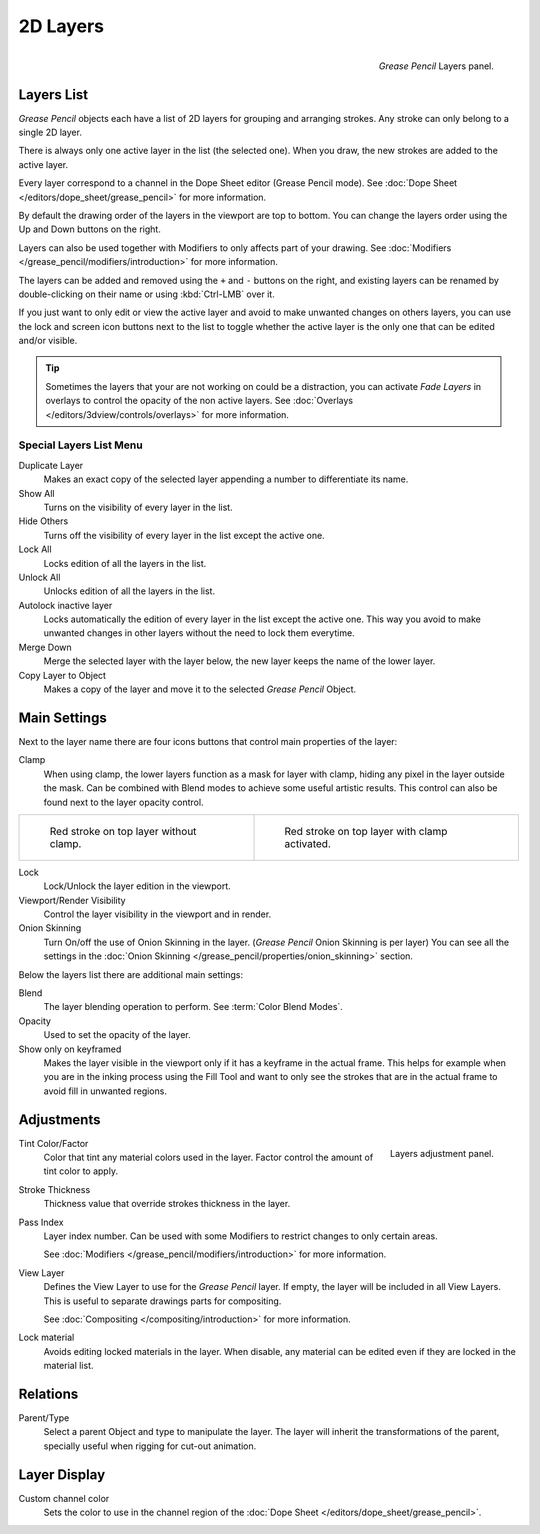 
*********
2D Layers
*********

.. figure:: /images/grease_pencil_properties_layers_panel.png
   :align: right

   *Grease Pencil* Layers panel.


Layers List
===========

*Grease Pencil* objects each have a list of 2D layers for grouping and arranging strokes.
Any stroke can only belong to a single 2D layer.

There is always only one active layer in the list (the selected one).
When you draw, the new strokes are added to the active layer.

Every layer correspond to a channel in the Dope Sheet editor (Grease Pencil mode).
See :doc:`Dope Sheet </editors/dope_sheet/grease_pencil>` for more information.

By default the drawing order of the layers in the viewport are top to bottom.
You can change the layers order using the Up and Down buttons on the right.

Layers can also be used together with Modifiers to only affects part of your drawing.
See :doc:`Modifiers </grease_pencil/modifiers/introduction>` for more information.

The layers can be added and removed using the ``+`` and ``-`` buttons on the right,
and existing layers can be renamed by double-clicking on their name or using :kbd:`Ctrl-LMB` over it.

If you just want to only edit or view the active layer and avoid to make unwanted changes on others layers,
you can use the lock and screen icon buttons next to the list to toggle
whether the active layer is the only one that can be edited and/or visible.

.. tip::

   Sometimes the layers that your are not working on could be a distraction,
   you can activate *Fade Layers* in overlays to control the opacity of the non active layers.
   See :doc:`Overlays </editors/3dview/controls/overlays>` for more information.


Special Layers List Menu
------------------------

Duplicate Layer
   Makes an exact copy of the selected layer appending a number to differentiate its name.

Show All
   Turns on the visibility of every layer in the list.

Hide Others
   Turns off the visibility of every layer in the list except the active one.

Lock All
   Locks edition of all the layers in the list.

Unlock All
   Unlocks edition of all the layers in the list.

Autolock inactive layer
   Locks automatically the edition of every layer in the list except the active one.
   This way you avoid to make unwanted changes in other layers without the need to lock them everytime.

Merge Down
   Merge the selected layer with the layer below, the new layer keeps the name of the lower layer.

Copy Layer to Object
   Makes a copy of the layer and move it to the selected *Grease Pencil* Object.


Main Settings
=============

Next to the layer name there are four icons buttons that control main properties of the layer:

Clamp
   When using clamp, the lower layers function as a mask for layer with clamp, 
   hiding any pixel in the layer outside the mask.
   Can be combined with Blend modes to achieve some useful artistic results.
   This control can also be found next to the layer opacity control.

.. list-table::

   * - .. figure:: /images/grease_pencil_properties_layers_clamp_off.png
          :width: 320px

          Red stroke on top layer without clamp.

     - .. figure:: /images/grease_pencil_properties_layers_clamp_on.png
          :width: 320px

          Red stroke on top layer with clamp activated.          


Lock
   Lock/Unlock the layer edition in the viewport.

Viewport/Render Visibility
   Control the layer visibility in the viewport and in render.

Onion Skinning
   Turn On/off the use of Onion Skinning in the layer. (*Grease Pencil* Onion Skinning is per layer)
   You can see all the settings in the :doc:`Onion Skinning </grease_pencil/properties/onion_skinning>` section.

Below the layers list there are additional main settings:

Blend
   The layer blending operation to perform. See :term:`Color Blend Modes`.

Opacity
   Used to set the opacity of the layer.

Show only on keyframed
   Makes the layer visible in the viewport only if it has a keyframe in the actual frame.
   This helps for example when you are in the inking process using the Fill Tool and want to only see
   the strokes that are in the actual frame to avoid fill in unwanted regions.


Adjustments
===========

.. figure:: /images/grease_pencil_properties_layers_adjustment.png
   :align: right

   Layers adjustment panel.

Tint Color/Factor
   Color that tint any material colors used in the layer.
   Factor control the amount of tint color to apply.

Stroke Thickness
   Thickness value that override strokes thickness in the layer.

Pass Index
   Layer index number. Can be used with some Modifiers to restrict changes to only certain areas.

   See :doc:`Modifiers </grease_pencil/modifiers/introduction>` for more information.

View Layer
   Defines the View Layer to use for the *Grease Pencil* layer.
   If empty, the layer will be included in all View Layers.
   This is useful to separate drawings parts for compositing.

   See :doc:`Compositing </compositing/introduction>` for more information.

Lock material
   Avoids editing locked materials in the layer. When disable, 
   any material can be edited even if they are locked in the material list.
   

Relations
=========

Parent/Type
   Select a parent Object and type to manipulate the layer.
   The layer will inherit the transformations of the parent, specially useful when rigging for cut-out animation.


Layer Display
=============

Custom channel color
   Sets the color to use in the channel region of the :doc:`Dope Sheet </editors/dope_sheet/grease_pencil>`.

